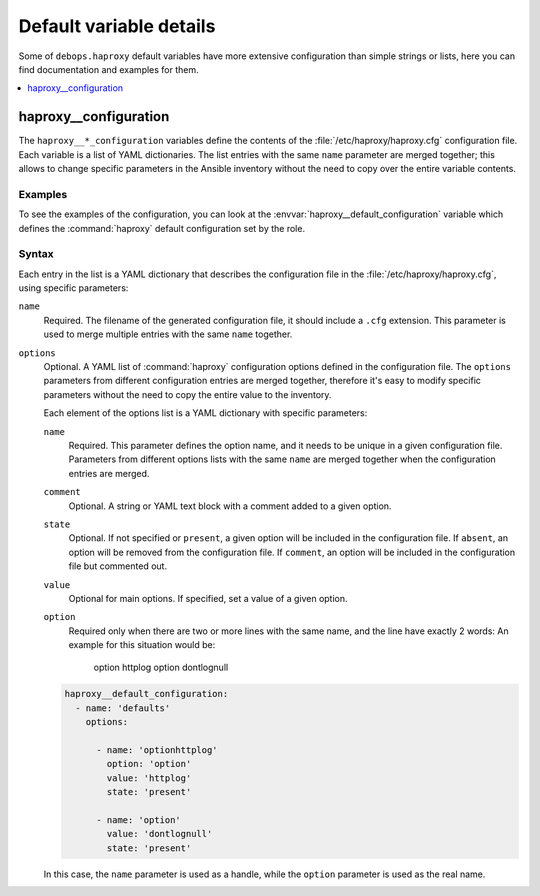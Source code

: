 Default variable details
========================

Some of ``debops.haproxy`` default variables have more extensive
configuration than simple strings or lists, here you can find documentation and
examples for them.

.. contents::
   :local:
   :depth: 1


.. _haproxy__ref_configuration:

haproxy__configuration
----------------------

The ``haproxy__*_configuration`` variables define the contents of the
:file:`/etc/haproxy/haproxy.cfg` configuration file. Each variable is a list of
YAML dictionaries. The list entries with the same ``name`` parameter are merged
together; this allows to change specific parameters in the Ansible inventory
without the need to copy over the entire variable contents.

Examples
~~~~~~~~

To see the examples of the configuration, you can look at the
:envvar:`haproxy__default_configuration` variable which defines the
:command:`haproxy` default configuration set by the role.

Syntax
~~~~~~

Each entry in the list is a YAML dictionary that describes the configuration file
in the :file:`/etc/haproxy/haproxy.cfg`, using specific parameters:

``name``
  Required. The filename of the generated configuration file, it should include
  a ``.cfg`` extension. This parameter is used to merge multiple entries with
  the same ``name`` together.

``options``
  Optional. A YAML list of :command:`haproxy` configuration options defined in
  the configuration file. The ``options`` parameters from different
  configuration entries are merged together, therefore it's easy to modify
  specific parameters without the need to copy the entire value to the
  inventory.

  Each element of the options list is a YAML dictionary with specific
  parameters:

  ``name``
    Required. This parameter defines the option name, and it needs to be unique
    in a given configuration file. Parameters from different options lists with
    the same ``name`` are merged together when the configuration entries are
    merged.

  ``comment``
    Optional. A string or YAML text block with a comment added to a given
    option.

  ``state``
    Optional. If not specified or ``present``, a given option will be included
    in the configuration file. If ``absent``, an option will be removed from
    the configuration file. If ``comment``, an option will be included in the
    configuration file but commented out.

  ``value``
    Optional for main options. If specified, set a value of a given option.

  ``option``
    Required only when there are two or more lines with the same name, and
    the line have exactly 2 words:
    An example for this situation would be:

      option  httplog
      option  dontlognull

  .. code-block:: yaml

     haproxy__default_configuration:
       - name: 'defaults'
         options:

           - name: 'optionhttplog'
             option: 'option'
             value: 'httplog'
             state: 'present'

           - name: 'option'
             value: 'dontlognull'
             state: 'present'

  In this case, the ``name`` parameter is used as a handle, while the
  ``option`` parameter is used as the real name.
